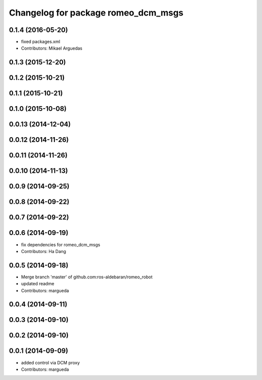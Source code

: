 ^^^^^^^^^^^^^^^^^^^^^^^^^^^^^^^^^^^^
Changelog for package romeo_dcm_msgs
^^^^^^^^^^^^^^^^^^^^^^^^^^^^^^^^^^^^

0.1.4 (2016-05-20)
------------------
* fixed packages.xml
* Contributors: Mikael Arguedas

0.1.3 (2015-12-20)
------------------

0.1.2 (2015-10-21)
------------------

0.1.1 (2015-10-21)
------------------

0.1.0 (2015-10-08)
------------------

0.0.13 (2014-12-04)
-------------------

0.0.12 (2014-11-26)
-------------------

0.0.11 (2014-11-26)
-------------------

0.0.10 (2014-11-13)
-------------------

0.0.9 (2014-09-25)
------------------

0.0.8 (2014-09-22)
------------------

0.0.7 (2014-09-22)
------------------

0.0.6 (2014-09-19)
------------------
* fix dependencies for romeo_dcm_msgs
* Contributors: Ha Dang

0.0.5 (2014-09-18)
------------------
* Merge branch 'master' of github.com:ros-aldebaran/romeo_robot
* updated readme
* Contributors: margueda

0.0.4 (2014-09-11)
------------------

0.0.3 (2014-09-10)
------------------

0.0.2 (2014-09-10)
------------------

0.0.1 (2014-09-09)
------------------
* added control via DCM proxy
* Contributors: margueda
